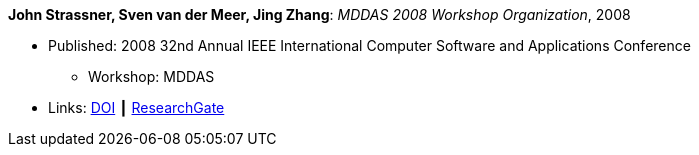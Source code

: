 *John Strassner, Sven van der Meer, Jing Zhang*: _MDDAS 2008 Workshop Organization_, 2008

* Published: 2008 32nd Annual IEEE International Computer Software and Applications Conference
  ** Workshop: MDDAS
* Links:
    link:https://doi.org/10.1109/COMPSAC.2008.270[DOI] ┃
    link:https://www.researchgate.net/publication/221028611_MDDAS_2008_Workshop_Organization[ResearchGate]
ifdef::local[]
* Local links:
    link:/library/inproceedings/2000/strassner-compsac-2008-b.pdf[PDF]
endif::[]

